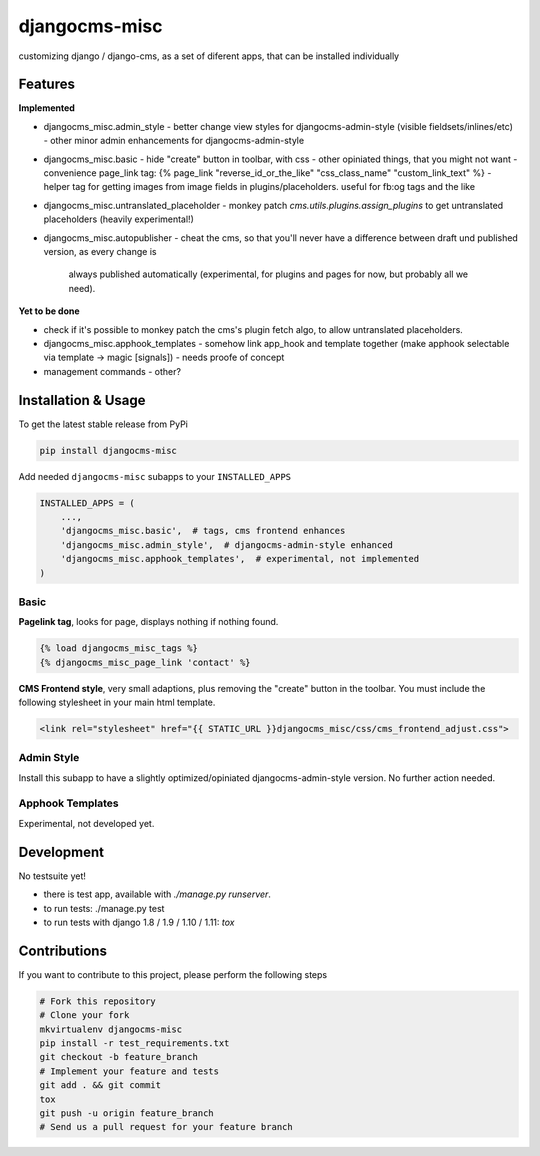 djangocms-misc
==============

.. image:: https://travis-ci.org/bnzk/djangocms-misc.svg
    :target: https://travis-ci.org/bnzk/djangocms-misc/
.. image:: https://img.shields.io/pypi/v/djangocms-misc.svg
    :target: https://pypi.python.org/pypi/djangocms-misc/
.. image:: https://img.shields.io/pypi/l/djangocms-misc.svg
    :target: https://pypi.python.org/pypi/djangocms-misc/

customizing django / django-cms, as a set of diferent apps, that can be installed individually


Features
--------

**Implemented**

- djangocms_misc.admin_style
  - better change view styles for djangocms-admin-style (visible fieldsets/inlines/etc)
  - other minor admin enhancements for djangocms-admin-style
- djangocms_misc.basic
  - hide "create" button in toolbar, with css
  - other opiniated things, that you might not want
  - convenience page_link tag: {% page_link "reverse_id_or_the_like" "css_class_name" "custom_link_text" %}
  - helper tag for getting images from image fields in plugins/placeholders. useful for fb:og tags and the like
- djangocms_misc.untranslated_placeholder
  - monkey patch `cms.utils.plugins.assign_plugins` to get untranslated placeholders (heavily experimental!)
- djangocms_misc.autopublisher
  - cheat the cms, so that you'll never have a difference between draft und published version, as every change is
    always published automatically (experimental, for plugins and pages for now, but probably all we need).



**Yet to be done**

- check if it's possible to monkey patch the cms's plugin fetch algo, to allow untranslated placeholders.
- djangocms_misc.apphook_templates
  - somehow link app_hook and template together (make apphook selectable via template -> magic [signals])
  - needs proofe of concept
- management commands
  - other?


Installation & Usage
--------------------

To get the latest stable release from PyPi

.. code-block:: bash

    pip install djangocms-misc

Add needed ``djangocms-misc`` subapps to your ``INSTALLED_APPS``

.. code-block:: python

    INSTALLED_APPS = (
        ...,
        'djangocms_misc.basic',  # tags, cms frontend enhances
        'djangocms_misc.admin_style',  # djangocms-admin-style enhanced
        'djangocms_misc.apphook_templates',  # experimental, not implemented
    )

Basic
*****

**Pagelink tag**, looks for page, displays nothing if nothing found.

.. code-block:: django

    {% load djangocms_misc_tags %}
    {% djangocms_misc_page_link 'contact' %}

**CMS Frontend style**, very small adaptions, plus removing the "create" button in the toolbar. You must include
the following stylesheet in your main html template.

.. code-block:: django

    <link rel="stylesheet" href="{{ STATIC_URL }}djangocms_misc/css/cms_frontend_adjust.css">


Admin Style
***********

Install this subapp to have a slightly optimized/opiniated djangocms-admin-style version. No further action needed.


Apphook Templates
*****************

Experimental, not developed yet.


Development
-----------

No testsuite yet!

- there is test app, available with `./manage.py runserver`.
- to run tests: ./manage.py test
- to run tests with django 1.8 / 1.9 / 1.10 / 1.11: `tox`


Contributions
-------------

If you want to contribute to this project, please perform the following steps

.. code-block:: bash

    # Fork this repository
    # Clone your fork
    mkvirtualenv djangocms-misc
    pip install -r test_requirements.txt
    git checkout -b feature_branch
    # Implement your feature and tests
    git add . && git commit
    tox
    git push -u origin feature_branch
    # Send us a pull request for your feature branch
